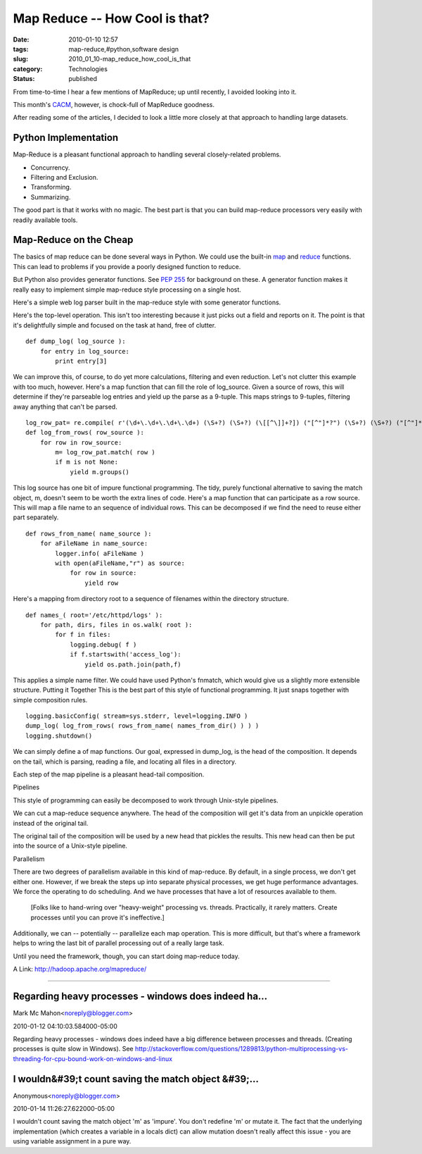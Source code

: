 Map Reduce -- How Cool is that?
===============================

:date: 2010-01-10 12:57
:tags: map-reduce,#python,software design
:slug: 2010_01_10-map_reduce_how_cool_is_that
:category: Technologies
:status: published

From time-to-time I hear a few mentions of MapReduce; up until recently,
I avoided looking into it.

This month's `CACM <http://cacm.acm.org/magazines/2010/1>`__,
however, is chock-full of MapReduce goodness.

After reading some of the articles, I decided to look a little more
closely at that approach to handling large datasets.

Python Implementation
---------------------

Map-Reduce is a pleasant functional approach to handling several
closely-related problems.

-  Concurrency.
-  Filtering and Exclusion.
-  Transforming.
-  Summarizing.

The good part is that it works with no magic. The best part is that
you can build map-reduce processors very easily with readily
available tools.

Map-Reduce on the Cheap
-----------------------

The basics of map reduce can be done several ways in Python. We could
use the built-in
`map <http://docs.python.org/library/functions.html#map>`__ and
`reduce <http://docs.python.org/library/functions.html#reduce>`__
functions. This can lead to problems if you provide a poorly designed
function to reduce.

But Python also provides generator functions. See `PEP
255 <http://www.python.org/dev/peps/pep-0255/>`__ for background on
these. A generator function makes it really easy to implement simple
map-reduce style processing on a single host.

Here's a simple web log parser built in the map-reduce style with
some generator functions.

Here's the top-level operation. This isn't too interesting because it
just picks out a field and reports on it. The point is that it's
delightfully simple and focused on the task at hand, free of clutter.
::

    def dump_log( log_source ):
        for entry in log_source:
            print entry[3]

We can improve this, of course, to do yet more calculations,
filtering and even reduction. Let's not clutter this example with too
much, however.
Here's a map function that can fill the role of log_source. Given a
source of rows, this will determine if they're parseable log entries
and yield up the parse as a 9-tuple. This maps strings to 9-tuples,
filtering away anything that can't be parsed.
::

    log_row_pat= re.compile( r'(\d+\.\d+\.\d+\.\d+) (\S+?) (\S+?) (\[[^\]]+?]) ("[^"]*?") (\S+?) (\S+?) ("[^"]*?") ("[^"]*?")' )
    def log_from_rows( row_source ):
        for row in row_source:
            m= log_row_pat.match( row )
            if m is not None:
                yield m.groups()

This log source has one bit of impure functional programming. The
tidy, purely functional alternative to saving the match object, m,
doesn't seem to be worth the extra lines of code.
Here's a map function that can participate as a row source. This will
map a file name to an sequence of individual rows. This can be
decomposed if we find the need to reuse either part separately.
::

    def rows_from_name( name_source ):
        for aFileName in name_source:
            logger.info( aFileName )
            with open(aFileName,"r") as source:
                for row in source:
                    yield row

Here's a mapping from directory root to a sequence of filenames
within the directory structure.
::

    def names_( root='/etc/httpd/logs' ):
        for path, dirs, files in os.walk( root ):
            for f in files:
                logging.debug( f )
                if f.startswith('access_log'):
                    yield os.path.join(path,f)

This applies a simple name filter. We could have used Python's
fnmatch, which would give us a slightly more extensible structure.
Putting it Together
This is the best part of this style of functional programming. It
just snaps together with simple composition rules.
::

    logging.basicConfig( stream=sys.stderr, level=logging.INFO )
    dump_log( log_from_rows( rows_from_name( names_from_dir() ) ) )
    logging.shutdown()

We can simply define a of map functions. Our goal, expressed in
dump_log, is the head of the composition. It depends on the tail,
which is parsing, reading a file, and locating all files in a
directory.

Each step of the map pipeline is a pleasant head-tail composition.

Pipelines

This style of programming can easily be decomposed to work through
Unix-style pipelines.

We can cut a map-reduce sequence anywhere. The head of the
composition will get it's data from an unpickle operation instead of
the original tail.

The original tail of the composition will be used by a new head that
pickles the results. This new head can then be put into the source of
a Unix-style pipeline.

Parallelism

There are two degrees of parallelism available in this kind of
map-reduce. By default, in a single process, we don't get either one.
However, if we break the steps up into separate physical processes,
we get huge performance advantages. We force the operating to do
scheduling. And we have processes that have a lot of resources
available to them.

    [Folks like to hand-wring over "heavy-weight" processing vs. threads.
    Practically, it rarely matters. Create processes until you can prove
    it's ineffective.]

Additionally, we can -- potentially -- parallelize each map
operation. This is more difficult, but that's where a framework helps
to wring the last bit of parallel processing out of a really large
task.

Until you need the framework, though, you can start doing map-reduce
today.

A Link: http://hadoop.apache.org/mapreduce/



-----

Regarding heavy processes - windows does indeed ha...
-----------------------------------------------------

Mark Mc Mahon<noreply@blogger.com>

2010-01-12 04:10:03.584000-05:00

Regarding heavy processes - windows does indeed have a big difference
between processes and threads. (Creating processes is quite slow in
Windows). See
http://stackoverflow.com/questions/1289813/python-multiprocessing-vs-threading-for-cpu-bound-work-on-windows-and-linux


I wouldn&#39;t count saving the match object &#39;...
-----------------------------------------------------

Anonymous<noreply@blogger.com>

2010-01-14 11:26:27.622000-05:00

I wouldn't count saving the match object 'm' as 'impure'. You don't
redefine 'm' or mutate it. The fact that the underlying implementation
(which creates a variable in a locals dict) can allow mutation doesn't
really affect this issue - you are using variable assignment in a pure
way.





